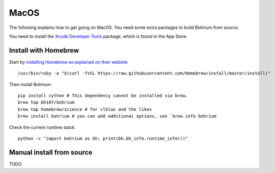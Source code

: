 MacOS
-----

The following explains how to get going on MacOS. You need some extra packages to build Bohrium from source.

You need to install the `Xcode Developer Tools <https://developer.apple.com/xcode/>`_ package, which is found in the App Store.

Install with Homebrew
~~~~~~~~~~~~~~~~~~~~~

Start by `installing Homebrew as explained on their website <http://brew.sh/>`_ ::

  /usr/bin/ruby -e "$(curl -fsSL https://raw.githubusercontent.com/Homebrew/install/master/install)"

Then install Bohrium::

  pip install cython # This dependency cannot be installed via brew.
  brew tap bh107/bohrium
  brew tap homebrew/science # for clblas and the likes
  brew install bohrium # you can add additional options, see `brew info bohrium`

Check the current runtime stack::

  python -c "import bohrium as bh; print(bh.bh_info.runtime_info())"

Manual install from source
~~~~~~~~~~~~~~~~~~~~~~~~~~

TODO.
